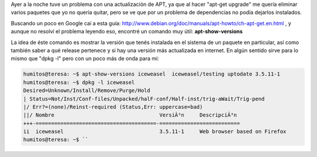 .. link:
.. description:
.. tags: debian, general, software libre
.. date: 2010/08/16 12:54:49
.. title: Versión de los paquetes instalados
.. slug: version-de-los-paquetes-instalados

Ayer a la noche tuve un problema con una actualización de APT, ya que al
hacer "apt-get upgrade" me quería eliminar varios paquetes que yo no
quería quitar, pero se ve que por un problema de dependencias no podía
dejarlos instalados.

Buscando un poco en Google caí a esta guía:
http://www.debian.org/doc/manuals/apt-howto/ch-apt-get.en.html , y
aunque no resolví el problema leyendo eso, encontré un comando muy útil:
**apt-show-versions**

La idea de éste comando es mostrar la versión que tenés instalada en el
sistema de un paquete en particular, así como también saber a qué
release pertenece y si hay una versión más actualizada en internet. En
algún sentido sirve para lo mismo que "dpkg -l" pero con un poco más de
onda para mí:

.. code:: bash

   humitos@teresa: ~$ apt-show-versions iceweasel  iceweasel/testing uptodate 3.5.11-1  
   humitos@teresa: ~$ dpkg -l iceweasel
   Desired=Unknown/Install/Remove/Purge/Hold
   | Status=Not/Inst/Conf-files/Unpacked/halF-conf/Half-inst/trig-aWait/Trig-pend  
   |/ Err?=(none)/Reinst-required (Status,Err: uppercase=bad)  
   ||/ Nombre                                  VersiÃ³n     DescripciÃ³n  
   +++-=======================================-==========================
   ii  iceweasel                               3.5.11-1     Web browser based on Firefox
   humitos@teresa: ~$ ``
